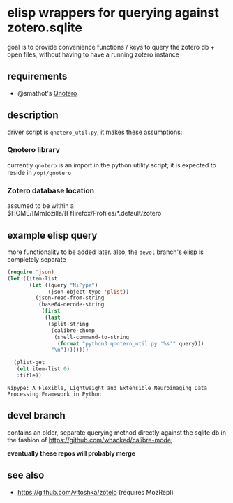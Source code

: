 * elisp wrappers for querying against zotero.sqlite

  goal is to provide convenience functions / keys to query the zotero db + open files, without having to have a running zotero instance

** requirements

   - @smathot's [[https://github.com/smathot/qnotero][Qnotero]]

** description

   driver script is =qnotero_util.py=; it makes these assumptions:
   
*** Qnotero library

    currently =qnotero= is an import in the python utility script;
    it is expected to reside in =/opt/qnotero=

*** Zotero database location
    
    assumed to be within a $HOME/[Mm]ozilla/[Ff]irefox/Profiles/*.default/zotero

** example elisp query

   more functionality to be added later. also, the =devel= branch's elisp is completely separate

   #+BEGIN_SRC emacs-lisp :results value
     (require 'json)
     (let ((item-list
            (let ((query "NiPype")
                  (json-object-type 'plist))
              (json-read-from-string
               (base64-decode-string
                (first
                 (last
                  (split-string
                   (calibre-chomp
                    (shell-command-to-string
                     (format "python3 qnotero_util.py '%s'" query)))
                   "\n"))))))))
       
       (plist-get
        (elt item-list 0)
        :title))

   #+END_SRC

   #+RESULTS:
   : Nipype: A Flexible, Lightweight and Extensible Neuroimaging Data Processing Framework in Python

** devel branch

   contains an older, separate querying method directly against the sqlite db in the fashion of https://github.com/whacked/calibre-mode;

   *eventually these repos will probably merge*

** see also

   - https://github.com/vitoshka/zotelo (requires MozRepl)
